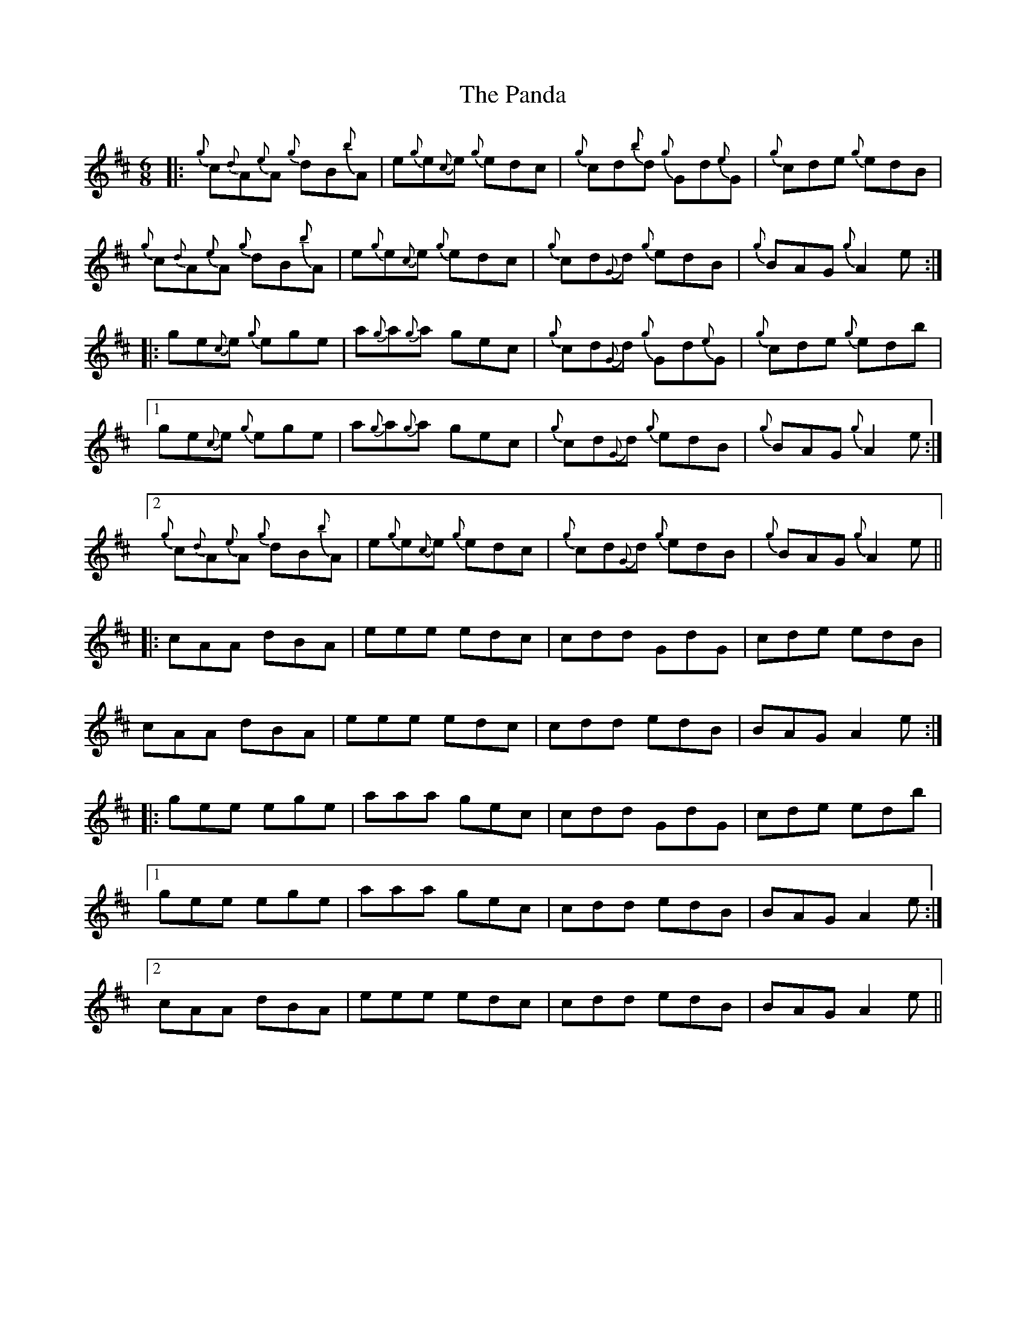X: 31608
T: Panda, The
R: jig
M: 6/8
K: Amixolydian
|:{g}c{d}A{e}A {g}dB{b}A|e{g}e{c}e {g}edc|{g}cd{b}d {g}Gd{e}G|{g}cde {g}edB|
{g}c{d}A{e}A {g}dB{b}A|e{g}e{c}e {g}edc|{g}cd{G}d {g}edB|{g} BAG {g}A2 e:|
|:ge{c}e {g}ege|a{g}a{g}a gec|{g}cd{G}d {g}Gd{e}G|{g}cde {g}edb|
[1 ge{c}e {g}ege|a{g}a{g}a gec|{g}cd{G}d {g}edB|{g} BAG {g}A2 e:|
[2 {g}c{d}A{e}A {g}dB{b}A|e{g}e{c}e {g}edc|{g}cd{G}d {g}edB|{g} BAG {g}A2 e||
|:cAA dBA|eee edc|cdd GdG|cde edB|
cAA dBA|eee edc|cdd edB|BAG A2 e:|
|:gee ege|aaa gec|cdd GdG|cde edb|
[1 gee ege|aaa gec|cdd edB|BAG A2 e:|
[2 cAA dBA|eee edc|cdd edB|BAG A2 e||

